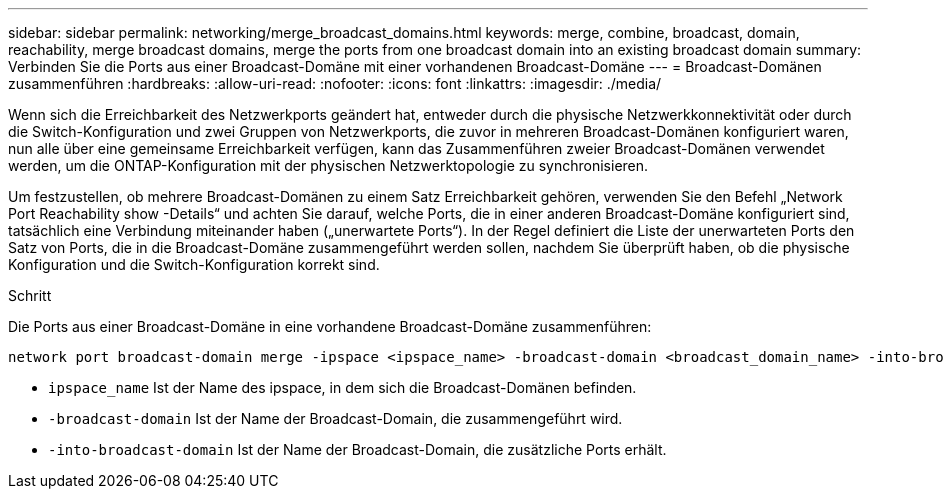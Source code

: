 ---
sidebar: sidebar 
permalink: networking/merge_broadcast_domains.html 
keywords: merge, combine, broadcast, domain, reachability, merge broadcast domains, merge the ports from one broadcast domain into an existing broadcast domain 
summary: Verbinden Sie die Ports aus einer Broadcast-Domäne mit einer vorhandenen Broadcast-Domäne 
---
= Broadcast-Domänen zusammenführen
:hardbreaks:
:allow-uri-read: 
:nofooter: 
:icons: font
:linkattrs: 
:imagesdir: ./media/


[role="lead"]
Wenn sich die Erreichbarkeit des Netzwerkports geändert hat, entweder durch die physische Netzwerkkonnektivität oder durch die Switch-Konfiguration und zwei Gruppen von Netzwerkports, die zuvor in mehreren Broadcast-Domänen konfiguriert waren, nun alle über eine gemeinsame Erreichbarkeit verfügen, kann das Zusammenführen zweier Broadcast-Domänen verwendet werden, um die ONTAP-Konfiguration mit der physischen Netzwerktopologie zu synchronisieren.

Um festzustellen, ob mehrere Broadcast-Domänen zu einem Satz Erreichbarkeit gehören, verwenden Sie den Befehl „Network Port Reachability show -Details“ und achten Sie darauf, welche Ports, die in einer anderen Broadcast-Domäne konfiguriert sind, tatsächlich eine Verbindung miteinander haben („unerwartete Ports“). In der Regel definiert die Liste der unerwarteten Ports den Satz von Ports, die in die Broadcast-Domäne zusammengeführt werden sollen, nachdem Sie überprüft haben, ob die physische Konfiguration und die Switch-Konfiguration korrekt sind.

.Schritt
Die Ports aus einer Broadcast-Domäne in eine vorhandene Broadcast-Domäne zusammenführen:

....
network port broadcast-domain merge -ipspace <ipspace_name> -broadcast-domain <broadcast_domain_name> -into-broadcast-domain <broadcast_domain_name>
....
* `ipspace_name` Ist der Name des ipspace, in dem sich die Broadcast-Domänen befinden.
* `-broadcast-domain` Ist der Name der Broadcast-Domain, die zusammengeführt wird.
* `-into-broadcast-domain` Ist der Name der Broadcast-Domain, die zusätzliche Ports erhält.

